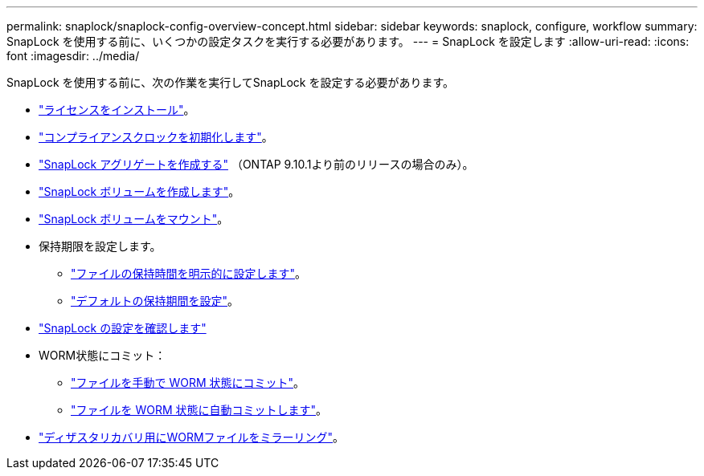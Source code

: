 ---
permalink: snaplock/snaplock-config-overview-concept.html 
sidebar: sidebar 
keywords: snaplock, configure, workflow 
summary: SnapLock を使用する前に、いくつかの設定タスクを実行する必要があります。 
---
= SnapLock を設定します
:allow-uri-read: 
:icons: font
:imagesdir: ../media/


[role="lead"]
SnapLock を使用する前に、次の作業を実行してSnapLock を設定する必要があります。

* link:https://docs.netapp.com/us-en/ontap/snaplock/install-license-task.html["ライセンスをインストール"]。
* link:https://docs.netapp.com/us-en/ontap/snaplock/initialize-complianceclock-task.html["コンプライアンスクロックを初期化します"]。
* link:https://docs.netapp.com/us-en/ontap/snaplock/create-snaplock-aggregate-task.html["SnapLock アグリゲートを作成する"] （ONTAP 9.10.1より前のリリースの場合のみ）。
* link:https://docs.netapp.com/us-en/ontap/snaplock/create-snaplock-volume-task.html["SnapLock ボリュームを作成します"]。
* link:https://docs.netapp.com/us-en/ontap/snaplock/mount-snaplock-volume-task.html["SnapLock ボリュームをマウント"]。
* 保持期限を設定します。
+
** link:https://docs.netapp.com/us-en/ontap/snaplock/set-retention-time-file-explicitly-task.html["ファイルの保持時間を明示的に設定します"]。
** link:https://docs.netapp.com/us-en/ontap/snaplock/set-default-retention-period-task.html["デフォルトの保持期間を設定"]。


* link:https://docs.netapp.com/us-en/ontap/snaplock/verify-file-volume-settings-file-fingerprint-task.html["SnapLock の設定を確認します"]
* WORM状態にコミット：
+
** link:https://docs.netapp.com/us-en/ontap/snaplock/commit-files-worm-state-manual-task.html["ファイルを手動で WORM 状態にコミット"]。
** link:https://docs.netapp.com/us-en/ontap/snaplock/autocommit-files-worm-task.html["ファイルを WORM 状態に自動コミットします"]。


* link:https://docs.netapp.com/us-en/ontap/snaplock/mirror-worm-files-task.html["ディザスタリカバリ用にWORMファイルをミラーリング"]。

